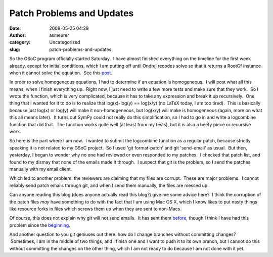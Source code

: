 Patch Problems and Updates
##########################
:date: 2009-05-25 04:29
:author: asmeurer
:category: Uncategorized
:slug: patch-problems-and-updates

So the GSoC program officially started Saturday.  I have almost finished
everything on the timeline for the first week already, except for
initial conditions, which I am putting off until Ondrej recodes solve so
that it returns a RootOf instance when it cannot solve the equation.
 See this `post`_.

In order to solve homogeneous equations, I had to determine if an
equation is homogeneous.  I will post what all this means, when I finish
everything up.  Right now, I just need to write a few more tests and
make sure that they work.  So I wrote the function, which is very
complicated, because it has to take any expression and break it up
recursively.  One thing that I wanted for it to do is to realize that
log(x)-log(y) == log(x/y) (no LaTeX today, I am too tired).  This is
basically because just log(x) or log(y) will make it non-homogeneous,
but log(x/y) will make is homogeneous (again, more on what this all
means later).  It turns out SymPy could not really do this
simplification, so I had to go in and write a logcombine function that
did that.  The function works quite well (at least from my tests), but
it is also a beefy piece or recursive work.

So here is the part where I am now.  I wanted to submit the logcombine
function as a regular patch, because strictly speaking it is not related
to my GSoC project.  So I used 'git format-patch' and git 'send-email'
as usual.  But then, yesterday, I began to wonder why no one had
reviewed or even responded to my patches.  I checked that patch list,
and found to my dismay that none of the emails made it through.  I
suspect that git is the problem, so I send the patches manually with my
email client.

Which led to another problem: the reviewers are claiming that my files
are corrupt.  These are major problems.  I cannot reliably send patch
emails through git, and when I send them manually, the files are messed
up.

Can anyone reading this blog (does anyone actually read this blog?) give
me some advice here?  I think the corruption of the patch files *may*
have something to do with the fact that I am using Mac OS X, which I
know likes to put nasty things like resource forks in files which screws
them up when they are sent to non-Macs.

Of course, this does not explain why git will not send emails.  It has
sent them `before`_, though I think I have had this problem since the
`beginning`_.

And another question to you git geniuses out there: how do I change
branches without committing changes?  Sometimes, I am in the middle of
two things, and I finish one and I want to push it to its own branch,
but I cannot do this without committing the changes on the other thing,
which I am not ready to do because I am not done with it yet.

.. _post: http://groups.google.com/group/sympy/browse_thread/thread/40cafb75db3cb522/eff6ff30dcd450f9?lnk=gst&q=RootOf#eff6ff30dcd450f9
.. _before: http://groups.google.com/group/sympy-patches/browse_thread/thread/db7cc7d85d36c5d9/92d5df372a3222f3?lnk=gst&q=asmeurer#92d5df372a3222f3
.. _beginning: http://groups.google.com/group/sympy-patches/browse_thread/thread/e11b2244ced4709e/178af7c1eeb53652?lnk=gst&q=asmeurer#178af7c1eeb53652
